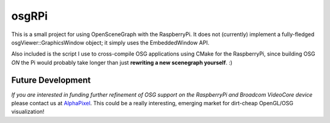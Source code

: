 ######
osgRPi
######

This is a small project for using OpenSceneGraph with the RaspberryPi. It does
not (currently) implement a fully-fledged osgViewer::GraphicsWindow object; it
simply uses the EmbeddedWindow API.

Also included is the script I use to cross-compile OSG applications using CMake
for the RaspberryPi, since building OSG *ON* the Pi would probably take
longer than just **rewriting a new scenegraph yourself**. :)

==================
Future Development
==================

*If you are interested in funding further refinement of OSG support on the
RaspberryPi and Broadcom VideoCore device* please contact us at
`AlphaPixel <http://alphapixel.com>`_. This could be a really interesting,
emerging market for dirt-cheap OpenGL/OSG visualization!
